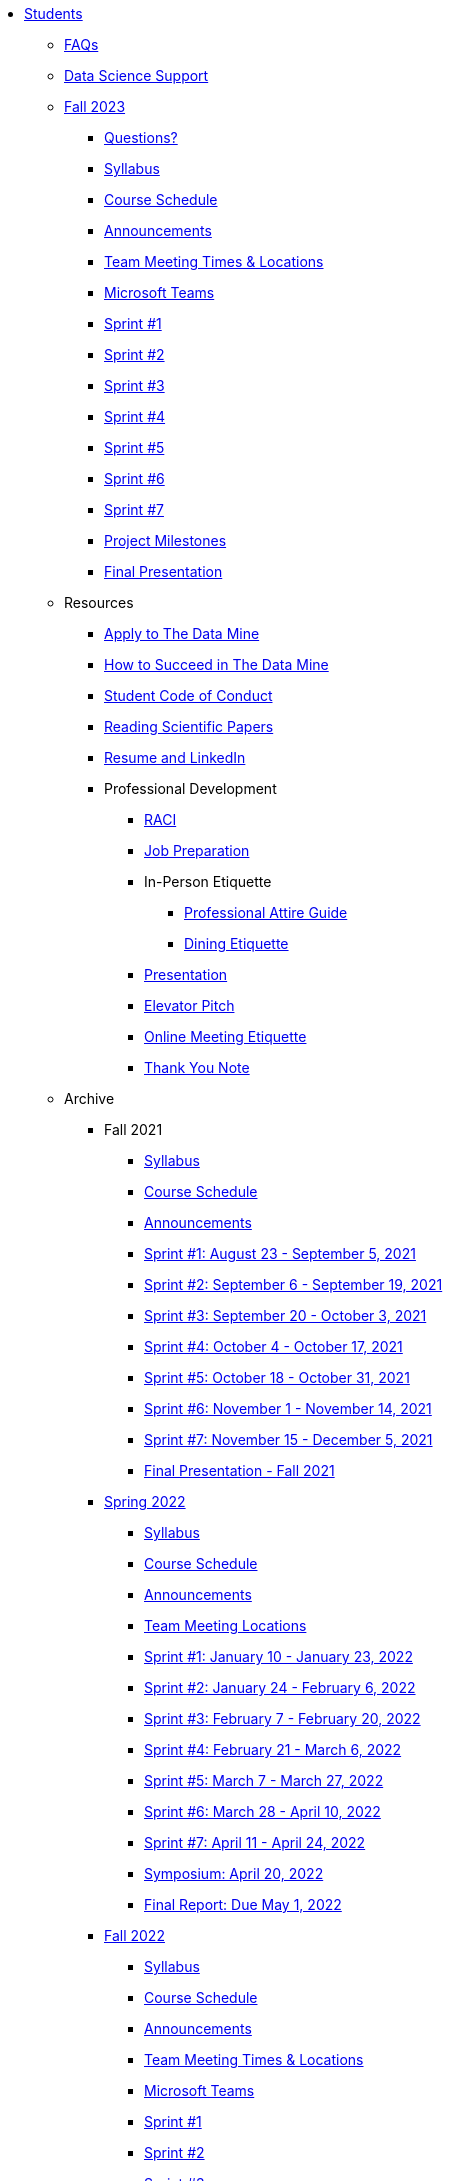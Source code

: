 * xref:introduction.adoc[Students]

** xref:faq.adoc[FAQs]
** xref:ds_team_support.adoc[Data Science Support]

** xref:fall2023/introduction.adoc[Fall 2023]
*** xref:fall2023/questions.adoc[Questions?]

*** xref:fall2023/syllabus.adoc[Syllabus]
*** xref:fall2023/schedule.adoc[Course Schedule]
*** xref:fall2023/announcements.adoc[Announcements]
*** xref:fall2023/locations.adoc[Team Meeting Times & Locations]
*** xref:fall2023/ms_team.adoc[Microsoft Teams]
*** xref:fall2023/sprint1.adoc[Sprint #1]
*** xref:fall2023/sprint2.adoc[Sprint #2]
*** xref:fall2023/sprint3.adoc[Sprint #3]
*** xref:fall2023/sprint4.adoc[Sprint #4]
*** xref:fall2023/sprint5.adoc[Sprint #5]
*** xref:fall2023/sprint6.adoc[Sprint #6]
*** xref:fall2023/sprint7.adoc[Sprint #7]
*** xref:project-milestones.adoc[Project Milestones]
*** xref:fall2023/final_presentation.adoc[Final Presentation]


** Resources
*** xref:apply.adoc[Apply to The Data Mine]
*** xref:how_to_succeed.adoc[How to Succeed in The Data Mine]
*** xref:student_code_of_conduct.adoc[Student Code of Conduct]
*** xref:reading_scientific_papers.adoc[Reading Scientific Papers]
*** xref:datamine_resume_LinkedIn.adoc[Resume and LinkedIn]
*** Professional Development
**** xref:raci_guide.adoc[RACI]
**** xref:job_prep.adoc[Job Preparation]
**** In-Person Etiquette
***** xref:professional_attire_guide.adoc[Professional Attire Guide]
***** xref:dining_etiquette.adoc[Dining Etiquette]
**** xref:presentation.adoc[Presentation]
**** xref:elevator_pitch.adoc[Elevator Pitch]
**** xref:online_meeting.adoc[Online Meeting Etiquette]
**** xref:thank_you.adoc[Thank You Note]


** Archive
*** Fall 2021
**** xref:fall2021/syllabus.adoc[Syllabus]
**** xref:fall2021/schedule.adoc[Course Schedule]
**** xref:fall2021/announcements.adoc[Announcements]
**** xref:fall2021/sprint1.adoc[Sprint #1: August 23 - September 5, 2021]
**** xref:fall2021/sprint2.adoc[Sprint #2: September 6 - September 19, 2021]
**** xref:fall2021/sprint3.adoc[Sprint #3: September 20 - October 3, 2021]
**** xref:fall2021/sprint4.adoc[Sprint #4: October 4 - October 17, 2021]
**** xref:fall2021/sprint5.adoc[Sprint #5: October 18 - October 31, 2021]
**** xref:fall2021/sprint6.adoc[Sprint #6: November 1 - November 14, 2021]
**** xref:fall2021/sprint7.adoc[Sprint #7: November 15 - December 5, 2021]
**** xref:fall2021/final_presentation.adoc[Final Presentation - Fall 2021]

*** xref:spring2022/introduction.adoc[Spring 2022]
**** xref:spring2022/syllabus.adoc[Syllabus]
**** xref:spring2022/schedule.adoc[Course Schedule]
**** xref:spring2022/announcements.adoc[Announcements]
**** xref:spring2022/locations.adoc[Team Meeting Locations]
**** xref:spring2022/sprint1.adoc[Sprint #1: January 10 - January 23, 2022]
**** xref:spring2022/sprint2.adoc[Sprint #2: January 24 - February 6, 2022]
**** xref:spring2022/sprint3.adoc[Sprint #3: February 7 - February  20, 2022]
**** xref:spring2022/sprint4.adoc[Sprint #4: February 21 - March 6, 2022]
**** xref:spring2022/sprint5.adoc[Sprint #5: March 7 - March 27, 2022]
**** xref:spring2022/sprint6.adoc[Sprint #6: March 28 - April 10, 2022]
**** xref:spring2022/sprint7.adoc[Sprint #7: April 11 - April 24, 2022]
**** xref:symposium.adoc[Symposium: April 20, 2022]
**** xref:spring2022/finalreport.adoc[Final Report: Due May 1, 2022]

*** xref:fall2022/introduction.adoc[Fall 2022]
**** xref:fall2022/syllabus.adoc[Syllabus]
**** xref:fall2022/schedule.adoc[Course Schedule]
**** xref:fall2022/announcements.adoc[Announcements]
**** xref:fall2022/locations.adoc[Team Meeting Times & Locations]
**** xref:fall2022/ms_team.adoc[Microsoft Teams]
**** xref:fall2022/sprint1.adoc[Sprint #1]
**** xref:fall2022/sprint2.adoc[Sprint #2]
**** xref:fall2022/sprint3.adoc[Sprint #3]
**** xref:fall2022/sprint4.adoc[Sprint #4]
**** xref:fall2022/sprint5.adoc[Sprint #5]
**** xref:fall2022/sprint6.adoc[Sprint #6]
**** xref:fall2022/sprint7.adoc[Sprint #7]
**** xref:fall2022/final_presentation.adoc[Final Presentation]  
***** xref:fall2022/final_presentation_tips.adoc[Final Presentation Tips]

*** xref:spring2023/introduction.adoc[Spring 2023]
**** xref:spring2023/syllabus.adoc[Syllabus]
**** xref:spring2023/schedule.adoc[Course Schedule]
// **** xref:spring2023/announcements.adoc[Announcements]
**** xref:spring2023/locations.adoc[Team Meeting Times & Locations]
**** xref:spring2023/ms_team.adoc[Microsoft Teams]
**** xref:spring2023/sprint1.adoc[Sprint #1]
**** xref:spring2023/sprint2.adoc[Sprint #2]
**** xref:spring2023/sprint3.adoc[Sprint #3]
**** xref:spring2023/sprint4.adoc[Sprint #4]
**** xref:spring2023/sprint5.adoc[Sprint #5]
**** xref:spring2023/sprint6.adoc[Sprint #6]
**** xref:spring2023/sprint7.adoc[Sprint #7]
**** xref:spring2023/spring2023_professional_development.adoc[Professional Development Assignment]
**** xref:spring2023/finalreport.adoc[Final Report]
**** xref:spring2023/spring2023_symposium_expectations.adoc[Symposium Checklist]
***** xref:spring2023/poster_guidelines.adoc[Poster Guidelines]
***** xref:spring2023/video_guidelines.adoc[Video Guidelines]
***** xref:spring2023/symposium_day_of_guidelines.adoc[Day of Symposium Guidelines]
***** xref:spring2023/final_presentation_tips.adoc[Final Presentation Tips]
